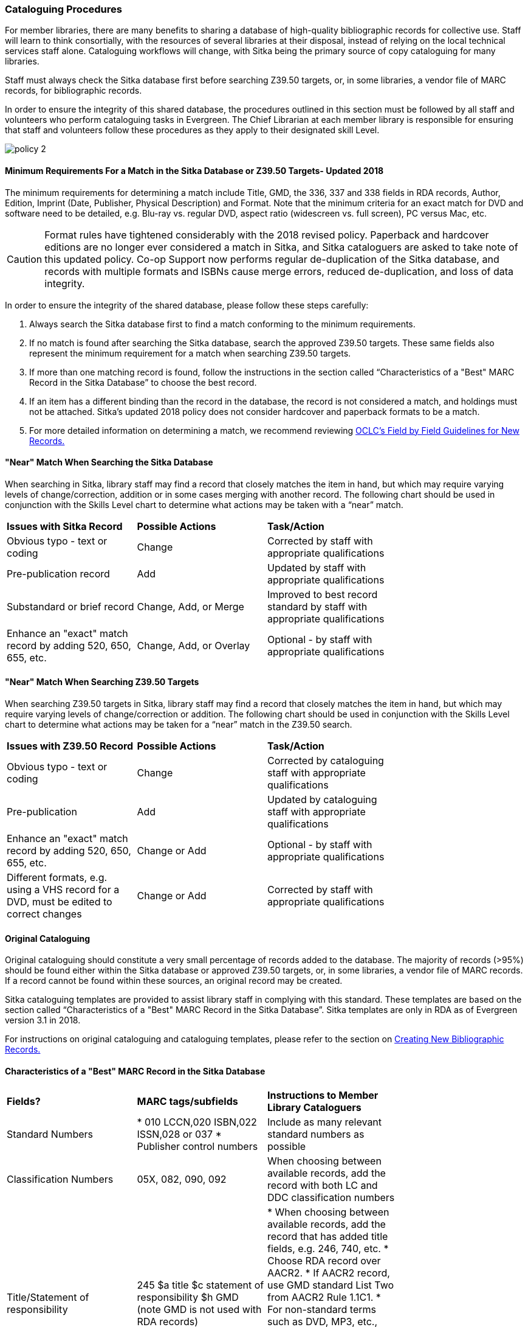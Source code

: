 Cataloguing Procedures
~~~~~~~~~~~~~~~~~~~~~~

For member libraries, there are many benefits to sharing a database of high-quality bibliographic records for collective use. Staff will learn to think consortially, with the resources of several libraries at their disposal, instead of relying on the local technical services staff alone. Cataloguing workflows will change, with Sitka being the primary source of copy cataloguing for many libraries.

Staff must always check the Sitka database first before searching Z39.50 targets, or, in some libraries, a vendor file of MARC records, for bibliographic records.

In order to ensure the integrity of this shared database, the procedures outlined in this section must be followed by all staff and volunteers who perform cataloguing tasks in Evergreen. The Chief Librarian at each member library is responsible for ensuring that staff and volunteers follow these procedures as they apply to their designated skill Level.

image:images/policy-2.png[scaledwidth="75%"]

Minimum Requirements For a Match in the Sitka Database or Z39.50 Targets- Updated 2018
^^^^^^^^^^^^^^^^^^^^^^^^^^^^^^^^^^^^^^^^^^^^^^^^^^^^^^^^^^^^^^^^^^^^^^^^^^^^^^^^^^^^^^

The minimum requirements for determining a match include Title, GMD, the 336, 337 and 338 fields in RDA records, Author, Edition, Imprint (Date, Publisher, Physical Description) and Format. Note that the minimum criteria for an exact match for DVD and software need to be detailed, e.g. Blu-ray vs. regular DVD, aspect ratio (widescreen vs. full screen), PC versus Mac, etc.

CAUTION: Format rules have tightened considerably with the 2018 revised policy.  Paperback and hardcover editions are no longer ever considered a match in Sitka, and Sitka cataloguers are asked to take note of this updated policy. Co-op Support now performs regular de-duplication of the Sitka database, and records with multiple formats and ISBNs cause merge errors, reduced de-duplication, and loss of data integrity.


In order to ensure the integrity of the shared database, please follow these steps carefully:

. Always search the Sitka database first to find a match conforming to the minimum requirements.


. If no match is found after searching the Sitka database, search the approved Z39.50 targets. These same fields also represent the minimum requirement for a match when searching Z39.50 targets.


. If more than one matching record is found, follow the instructions in the section called “Characteristics of a "Best" MARC Record in the Sitka Database” to choose the best record.


. If an item has a different binding than the record in the database, the record is not  considered a match, and holdings must not be attached. Sitka's updated 2018 policy does not consider hardcover and paperback formats to be a match.


. For more detailed information on determining a match, we recommend reviewing http://www.oclc.org/ca/fr/bibformats/en/input/default.shtm#CHDJFJHA[OCLC’s Field by Field Guidelines for New Records.]


"Near" Match When Searching the Sitka Database
^^^^^^^^^^^^^^^^^^^^^^^^^^^^^^^^^^^^^^^^^^^^^^

When searching in Sitka, library staff may find a record that closely matches the item in hand, but which may require varying levels of change/correction, addition or in some cases merging with another record. The following chart should be used in conjunction with the Skills Level chart to determine what actions may be taken with a “near” match.

[options=“header”]
|===
|*Issues with Sitka Record*	      | *Possible Actions*| *Task/Action* |
| Obvious typo - text or coding | Change          | Corrected by staff with appropriate qualifications               |
| Pre-publication record        | Add             | Updated by staff with appropriate qualifications|
| Substandard or brief record   |Change, Add, or Merge| Improved to best record standard by staff with appropriate qualifications |
| Enhance an "exact" match record by adding 520, 650, 655, etc.|
Change, Add, or Overlay | Optional - by staff with appropriate qualifications |
|===


"Near" Match When Searching Z39.50 Targets
^^^^^^^^^^^^^^^^^^^^^^^^^^^^^^^^^^^^^^^^^^

When searching Z39.50 targets in Sitka, library staff may find a record that closely matches the item in hand, but which may require varying levels of change/correction or addition. The following chart should be used in conjunction with the Skills Level chart to determine what actions may be taken for a “near” match in the Z39.50 search.

[options=“header”]
|===
|*Issues with Z39.50 Record* |	*Possible Actions* |	*Task/Action* |
|Obvious typo - text or coding |Change  | Corrected by cataloguing staff with appropriate qualifications |
|Pre-publication  | Add | Updated by cataloguing staff with appropriate qualifications |
|Enhance an "exact" match record by adding 520, 650, 655, etc. |Change or Add |
Optional - by staff with appropriate qualifications |
|Different formats, e.g. using a VHS record for a DVD, must be edited to correct changes| Change or Add | Corrected by  staff with appropriate qualifications |
|===


Original Cataloguing
^^^^^^^^^^^^^^^^^^^^

Original cataloguing should constitute a very small percentage of records added to the database. The majority of records (>95%) should be found either within the Sitka database or approved Z39.50 targets, or, in some libraries, a vendor file of MARC records. If a record cannot be found within these sources, an original record may be created.

Sitka cataloguing templates are provided to assist library staff in complying with this standard. These templates are based on the section called “Characteristics of a "Best" MARC Record in the Sitka Database”. Sitka templates are only in RDA as of Evergreen version 3.1 in 2018.

For instructions on original cataloguing and cataloguing templates, please refer to the section on http://docs.libraries.coop/sitka/_creating_new_bibliographic_records.html[Creating New Bibliographic Records.]




Characteristics of a "Best" MARC Record in the Sitka Database
^^^^^^^^^^^^^^^^^^^^^^^^^^^^^^^^^^^^^^^^^^^^^^^^^^^^^^^^^^^^^

[options=“header”]
|===
|*Fields?*|*MARC tags/subfields* | *Instructions to Member Library Cataloguers*|
|Standard Numbers|* 010 LCCN,020 ISBN,022 ISSN,028 or 037
* Publisher control numbers| Include as many relevant standard numbers as possible |
|Classification Numbers| 05X, 082, 090, 092 | When choosing between available records, add the record with both LC and DDC classification numbers |
|Title/Statement of responsibility | 245 $a title $c statement of responsibility $h GMD (note GMD is not used with RDA records) |
 * When choosing between available records, add the record that has added title fields, e.g. 246, 740, etc.
 * Choose RDA record over AACR2.
 * If AACR2 record, use GMD standard List Two from AACR2 Rule 1.1C1.
 * For non-standard terms such as DVD, MP3, etc., use 300 Physical Description for more details.
 * For RDA records the GMD is no longer used - use fields 336, 337, 338 instead.|
|Edition Statement/Special information|25X |When choosing between available records, add the record with the fullest and most accurate 25X tag(s)|
|Publication information |
* 260 (AACR2) $a place of publication, $b publisher, $c publication year
OR
* 264 (2nd indicator 1) (RDA) $a place of publication, $b publisher, $c publication year| * When choosing between available records, add the record with the fullest and most accurate 264 or 260 tag. * Choose the RDA record.
* $c is not used in records for active serials. |
|Physical description of item |
* 300 $a extent, $b illustrations, $c dimensions, $e accompanying material |When choosing between available records, add the record with the fullest and most accurate 300 tag.
* $b $c $e to be added where applicable. |
|Content, Media and Carrier type (RDA only)|
* 336 $a content term $2 rdacontent
* 337 $a media term $2 rdamedia
* 338 $a carrier term $2 rdacarrier |
* For RDA records only, the fields of content, media and carrier collectively replace the GMD (245$h).
* For a list of content terms for 336$a, http://www.loc.gov/standards/valuelist/rdacontent.html[Term List for RDA Content Types]
* For a list of media terms for 337$a, http://www.loc.gov/standards/valuelist/rdamedia.html[Term List for RDA Media Types]
* For a list of carrier terms for 338$a, http://www.loc.gov/standards/valuelist/rdacarrier.html[Term List for RDA Carrier Types] |
|Series information |440 490 | When choosing between available records, add the record containing a 490 series statement with accompanying 800 or 830 (Current LC standard) |
|Notes area|5XX |
* When choosing between available records, add the record with the most 5XX tags.
* 538 (System Requirements) should be included where relevant for non-print materials.
* Local notes should be added in a 59X tag and must include the Canadian Library Identifier Code in $5.
* Local notes requiring indexing should be added in a 595 tag and must include the Canadian Library Identifier Code in $5.
* The following 5XX fields should also include the Canadian Library Identifier Code in $5: 506 (Restrictions on Access Note), 521 (Target Audience Note), and 540 (Terms Governing Use and Reproduction Note).|
|Subject headings|6XX|
* When choosing between available records, add the record with authoritative subject headings.
* Local subject headings should be used only to designate special collections and should be added in 69X tags and include a Canadian Library Identifier Code in $5.|
|Holdings and Locations|856 |When cataloguing electronic resources add the record with the URL in 856 and include the Canadian Library Identifier Code in subfield $9. |
|===
